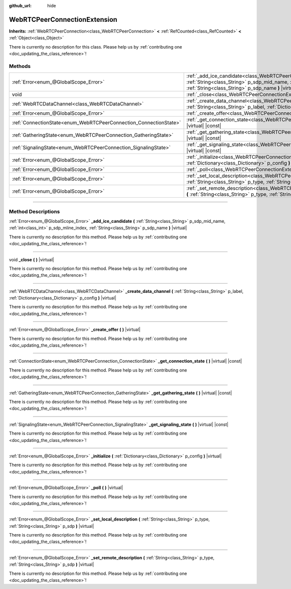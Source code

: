 :github_url: hide

.. DO NOT EDIT THIS FILE!!!
.. Generated automatically from Godot engine sources.
.. Generator: https://github.com/godotengine/godot/tree/4.1/doc/tools/make_rst.py.
.. XML source: https://github.com/godotengine/godot/tree/4.1/modules/webrtc/doc_classes/WebRTCPeerConnectionExtension.xml.

.. _class_WebRTCPeerConnectionExtension:

WebRTCPeerConnectionExtension
=============================

**Inherits:** :ref:`WebRTCPeerConnection<class_WebRTCPeerConnection>` **<** :ref:`RefCounted<class_RefCounted>` **<** :ref:`Object<class_Object>`

.. container:: contribute

	There is currently no description for this class. Please help us by :ref:`contributing one <doc_updating_the_class_reference>`!

.. rst-class:: classref-reftable-group

Methods
-------

.. table::
   :widths: auto

   +-------------------------------------------------------------------+--------------------------------------------------------------------------------------------------------------------------------------------------------------------------------------------------------------------------------------------+
   | :ref:`Error<enum_@GlobalScope_Error>`                             | :ref:`_add_ice_candidate<class_WebRTCPeerConnectionExtension_method__add_ice_candidate>` **(** :ref:`String<class_String>` p_sdp_mid_name, :ref:`int<class_int>` p_sdp_mline_index, :ref:`String<class_String>` p_sdp_name **)** |virtual| |
   +-------------------------------------------------------------------+--------------------------------------------------------------------------------------------------------------------------------------------------------------------------------------------------------------------------------------------+
   | void                                                              | :ref:`_close<class_WebRTCPeerConnectionExtension_method__close>` **(** **)** |virtual|                                                                                                                                                     |
   +-------------------------------------------------------------------+--------------------------------------------------------------------------------------------------------------------------------------------------------------------------------------------------------------------------------------------+
   | :ref:`WebRTCDataChannel<class_WebRTCDataChannel>`                 | :ref:`_create_data_channel<class_WebRTCPeerConnectionExtension_method__create_data_channel>` **(** :ref:`String<class_String>` p_label, :ref:`Dictionary<class_Dictionary>` p_config **)** |virtual|                                       |
   +-------------------------------------------------------------------+--------------------------------------------------------------------------------------------------------------------------------------------------------------------------------------------------------------------------------------------+
   | :ref:`Error<enum_@GlobalScope_Error>`                             | :ref:`_create_offer<class_WebRTCPeerConnectionExtension_method__create_offer>` **(** **)** |virtual|                                                                                                                                       |
   +-------------------------------------------------------------------+--------------------------------------------------------------------------------------------------------------------------------------------------------------------------------------------------------------------------------------------+
   | :ref:`ConnectionState<enum_WebRTCPeerConnection_ConnectionState>` | :ref:`_get_connection_state<class_WebRTCPeerConnectionExtension_method__get_connection_state>` **(** **)** |virtual| |const|                                                                                                               |
   +-------------------------------------------------------------------+--------------------------------------------------------------------------------------------------------------------------------------------------------------------------------------------------------------------------------------------+
   | :ref:`GatheringState<enum_WebRTCPeerConnection_GatheringState>`   | :ref:`_get_gathering_state<class_WebRTCPeerConnectionExtension_method__get_gathering_state>` **(** **)** |virtual| |const|                                                                                                                 |
   +-------------------------------------------------------------------+--------------------------------------------------------------------------------------------------------------------------------------------------------------------------------------------------------------------------------------------+
   | :ref:`SignalingState<enum_WebRTCPeerConnection_SignalingState>`   | :ref:`_get_signaling_state<class_WebRTCPeerConnectionExtension_method__get_signaling_state>` **(** **)** |virtual| |const|                                                                                                                 |
   +-------------------------------------------------------------------+--------------------------------------------------------------------------------------------------------------------------------------------------------------------------------------------------------------------------------------------+
   | :ref:`Error<enum_@GlobalScope_Error>`                             | :ref:`_initialize<class_WebRTCPeerConnectionExtension_method__initialize>` **(** :ref:`Dictionary<class_Dictionary>` p_config **)** |virtual|                                                                                              |
   +-------------------------------------------------------------------+--------------------------------------------------------------------------------------------------------------------------------------------------------------------------------------------------------------------------------------------+
   | :ref:`Error<enum_@GlobalScope_Error>`                             | :ref:`_poll<class_WebRTCPeerConnectionExtension_method__poll>` **(** **)** |virtual|                                                                                                                                                       |
   +-------------------------------------------------------------------+--------------------------------------------------------------------------------------------------------------------------------------------------------------------------------------------------------------------------------------------+
   | :ref:`Error<enum_@GlobalScope_Error>`                             | :ref:`_set_local_description<class_WebRTCPeerConnectionExtension_method__set_local_description>` **(** :ref:`String<class_String>` p_type, :ref:`String<class_String>` p_sdp **)** |virtual|                                               |
   +-------------------------------------------------------------------+--------------------------------------------------------------------------------------------------------------------------------------------------------------------------------------------------------------------------------------------+
   | :ref:`Error<enum_@GlobalScope_Error>`                             | :ref:`_set_remote_description<class_WebRTCPeerConnectionExtension_method__set_remote_description>` **(** :ref:`String<class_String>` p_type, :ref:`String<class_String>` p_sdp **)** |virtual|                                             |
   +-------------------------------------------------------------------+--------------------------------------------------------------------------------------------------------------------------------------------------------------------------------------------------------------------------------------------+

.. rst-class:: classref-section-separator

----

.. rst-class:: classref-descriptions-group

Method Descriptions
-------------------

.. _class_WebRTCPeerConnectionExtension_method__add_ice_candidate:

.. rst-class:: classref-method

:ref:`Error<enum_@GlobalScope_Error>` **_add_ice_candidate** **(** :ref:`String<class_String>` p_sdp_mid_name, :ref:`int<class_int>` p_sdp_mline_index, :ref:`String<class_String>` p_sdp_name **)** |virtual|

.. container:: contribute

	There is currently no description for this method. Please help us by :ref:`contributing one <doc_updating_the_class_reference>`!

.. rst-class:: classref-item-separator

----

.. _class_WebRTCPeerConnectionExtension_method__close:

.. rst-class:: classref-method

void **_close** **(** **)** |virtual|

.. container:: contribute

	There is currently no description for this method. Please help us by :ref:`contributing one <doc_updating_the_class_reference>`!

.. rst-class:: classref-item-separator

----

.. _class_WebRTCPeerConnectionExtension_method__create_data_channel:

.. rst-class:: classref-method

:ref:`WebRTCDataChannel<class_WebRTCDataChannel>` **_create_data_channel** **(** :ref:`String<class_String>` p_label, :ref:`Dictionary<class_Dictionary>` p_config **)** |virtual|

.. container:: contribute

	There is currently no description for this method. Please help us by :ref:`contributing one <doc_updating_the_class_reference>`!

.. rst-class:: classref-item-separator

----

.. _class_WebRTCPeerConnectionExtension_method__create_offer:

.. rst-class:: classref-method

:ref:`Error<enum_@GlobalScope_Error>` **_create_offer** **(** **)** |virtual|

.. container:: contribute

	There is currently no description for this method. Please help us by :ref:`contributing one <doc_updating_the_class_reference>`!

.. rst-class:: classref-item-separator

----

.. _class_WebRTCPeerConnectionExtension_method__get_connection_state:

.. rst-class:: classref-method

:ref:`ConnectionState<enum_WebRTCPeerConnection_ConnectionState>` **_get_connection_state** **(** **)** |virtual| |const|

.. container:: contribute

	There is currently no description for this method. Please help us by :ref:`contributing one <doc_updating_the_class_reference>`!

.. rst-class:: classref-item-separator

----

.. _class_WebRTCPeerConnectionExtension_method__get_gathering_state:

.. rst-class:: classref-method

:ref:`GatheringState<enum_WebRTCPeerConnection_GatheringState>` **_get_gathering_state** **(** **)** |virtual| |const|

.. container:: contribute

	There is currently no description for this method. Please help us by :ref:`contributing one <doc_updating_the_class_reference>`!

.. rst-class:: classref-item-separator

----

.. _class_WebRTCPeerConnectionExtension_method__get_signaling_state:

.. rst-class:: classref-method

:ref:`SignalingState<enum_WebRTCPeerConnection_SignalingState>` **_get_signaling_state** **(** **)** |virtual| |const|

.. container:: contribute

	There is currently no description for this method. Please help us by :ref:`contributing one <doc_updating_the_class_reference>`!

.. rst-class:: classref-item-separator

----

.. _class_WebRTCPeerConnectionExtension_method__initialize:

.. rst-class:: classref-method

:ref:`Error<enum_@GlobalScope_Error>` **_initialize** **(** :ref:`Dictionary<class_Dictionary>` p_config **)** |virtual|

.. container:: contribute

	There is currently no description for this method. Please help us by :ref:`contributing one <doc_updating_the_class_reference>`!

.. rst-class:: classref-item-separator

----

.. _class_WebRTCPeerConnectionExtension_method__poll:

.. rst-class:: classref-method

:ref:`Error<enum_@GlobalScope_Error>` **_poll** **(** **)** |virtual|

.. container:: contribute

	There is currently no description for this method. Please help us by :ref:`contributing one <doc_updating_the_class_reference>`!

.. rst-class:: classref-item-separator

----

.. _class_WebRTCPeerConnectionExtension_method__set_local_description:

.. rst-class:: classref-method

:ref:`Error<enum_@GlobalScope_Error>` **_set_local_description** **(** :ref:`String<class_String>` p_type, :ref:`String<class_String>` p_sdp **)** |virtual|

.. container:: contribute

	There is currently no description for this method. Please help us by :ref:`contributing one <doc_updating_the_class_reference>`!

.. rst-class:: classref-item-separator

----

.. _class_WebRTCPeerConnectionExtension_method__set_remote_description:

.. rst-class:: classref-method

:ref:`Error<enum_@GlobalScope_Error>` **_set_remote_description** **(** :ref:`String<class_String>` p_type, :ref:`String<class_String>` p_sdp **)** |virtual|

.. container:: contribute

	There is currently no description for this method. Please help us by :ref:`contributing one <doc_updating_the_class_reference>`!

.. |virtual| replace:: :abbr:`virtual (This method should typically be overridden by the user to have any effect.)`
.. |const| replace:: :abbr:`const (This method has no side effects. It doesn't modify any of the instance's member variables.)`
.. |vararg| replace:: :abbr:`vararg (This method accepts any number of arguments after the ones described here.)`
.. |constructor| replace:: :abbr:`constructor (This method is used to construct a type.)`
.. |static| replace:: :abbr:`static (This method doesn't need an instance to be called, so it can be called directly using the class name.)`
.. |operator| replace:: :abbr:`operator (This method describes a valid operator to use with this type as left-hand operand.)`
.. |bitfield| replace:: :abbr:`BitField (This value is an integer composed as a bitmask of the following flags.)`
